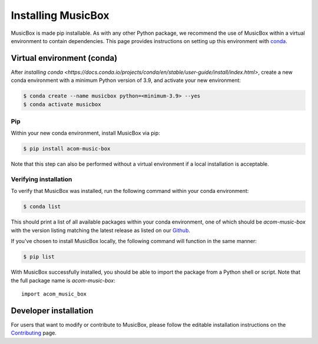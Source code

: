 Installing MusicBox
===================
MusicBox is made pip installable. As with any other Python package, we recommend the use of MusicBox within a virtual environment
to contain dependencies. This page provides instructions on setting up this environment with `conda <https://www.anaconda.com/docs/getting-started/miniconda/main>`_.

Virtual environment (conda)
---------------------------
After `installing conda <https://docs.conda.io/projects/conda/en/stable/user-guide/install/index.html>`, create a new conda environment
with a minimum Python version of 3.9, and activate your new environment:

.. code-block:: console

    $ conda create --name musicbox python=<minimum-3.9> --yes
    $ conda activate musicbox

Pip
~~~~
Within your new conda environment, install MusicBox via pip:

.. code-block:: console
    
    $ pip install acom-music-box

Note that this step can also be performed without a virtual environment if a local installation is acceptable.

Verifying installation
~~~~~~~~~~~~~~~~~~~~~~
To verify that MusicBox was installed, run the following command within your conda environment:

.. code-block:: console
    
    $ conda list

This should print a list of all available packages within your conda environment, one of which should be `acom-music-box` with
the version listing matching the latest release as listed on our `Github <https://github.com/NCAR/music-box>`_.

If you've chosen to install MusicBox locally, the following command will function in the same manner:

.. code-block:: console
    
    $ pip list

With MusicBox successfully installed, you should be able to import the package from a Python shell or script. Note that the
full package name is `acom-music-box`::

    import acom_music_box

Developer installation
----------------------
For users that want to modify or contribute to MusicBox, please follow the editable installation instructions
on the `Contributing <https://ncar.github.io/music-box/branch/main/contributing/index.html>`_ page.